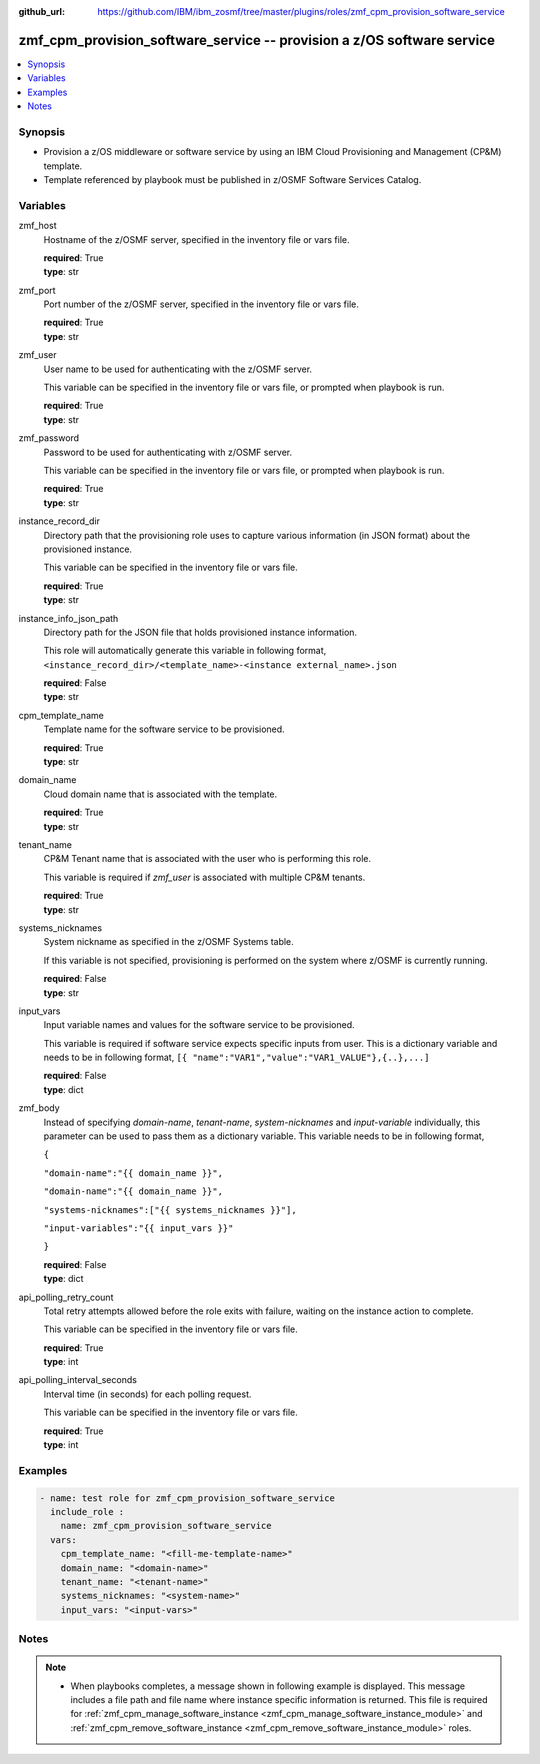 
:github_url: https://github.com/IBM/ibm_zosmf/tree/master/plugins/roles/zmf_cpm_provision_software_service

.. _zmf_cpm_provision_software_service_module:


zmf_cpm_provision_software_service -- provision a z/OS software service
=======================================================================


.. contents::
   :local:
   :depth: 1


Synopsis
--------
- Provision a z/OS middleware or software service by using an IBM Cloud Provisioning and Management (CP&M) template.

- Template referenced by playbook must be published in z/OSMF Software Services Catalog.







Variables
---------


 

zmf_host
  Hostname of the z/OSMF server, specified in the inventory file or vars file.


  | **required**: True
  | **type**: str


 

zmf_port
  Port number of the z/OSMF server, specified in the inventory file or vars file.


  | **required**: True
  | **type**: str


 

zmf_user
  User name to be used for authenticating with the z/OSMF server.

  This variable can be specified in the inventory file or vars file, or prompted when playbook is run.


  | **required**: True
  | **type**: str


 

zmf_password
  Password to be used for authenticating with z/OSMF server.

  This variable can be specified in the inventory file or vars file, or prompted when playbook is run.


  | **required**: True
  | **type**: str


 

instance_record_dir
  Directory path that the provisioning role uses to capture various information (in JSON format) about the provisioned instance.


  This variable can be specified in the inventory file or vars file.


  | **required**: True
  | **type**: str


 

instance_info_json_path
  Directory path for the JSON file that holds provisioned instance information.


  This role will automatically generate this variable in following format, ``<instance_record_dir>/<template_name>-<instance external_name>.json``


  | **required**: False
  | **type**: str


 

cpm_template_name
  Template name for the software service to be provisioned.

  | **required**: True
  | **type**: str


 

domain_name
  Cloud domain name that is associated with the template.

  | **required**: True
  | **type**: str


 

tenant_name
  CP&M Tenant name that is associated with the user who is performing this role.


  This variable is required if *zmf_user* is associated with multiple CP&M tenants.


  | **required**: True
  | **type**: str


 

systems_nicknames
  System nickname as specified in the z/OSMF Systems table.

  If this variable is not specified, provisioning is performed on the system where z/OSMF is currently running.


  | **required**: False
  | **type**: str


 

input_vars
  Input variable names and values for the software service to be provisioned.


  This variable is required if software service expects specific inputs from user. This is a dictionary variable and needs to be in following format, ``[{ "name":"VAR1","value":"VAR1_VALUE"},{..},...]``


  | **required**: False
  | **type**: dict


 

zmf_body
  Instead of specifying *domain-name*, *tenant-name*, *system-nicknames* and *input-variable* individually, this parameter can be used to pass them as a dictionary variable. This variable needs to be in following format,


  ``{``

  ``"domain-name":"{{ domain_name }}",``

  ``"domain-name":"{{ domain_name }}",``

  ``"systems-nicknames":["{{ systems_nicknames }}"],``

  ``"input-variables":"{{ input_vars }}"``

  ``}``

  | **required**: False
  | **type**: dict


 

api_polling_retry_count
  Total retry attempts allowed before the role exits with failure, waiting on the instance action to complete.


  This variable can be specified in the inventory file or vars file.


  | **required**: True
  | **type**: int


 

api_polling_interval_seconds
  Interval time (in seconds) for each polling request.


  This variable can be specified in the inventory file or vars file.


  | **required**: True
  | **type**: int




Examples
--------

.. code-block:: yaml+jinja

   
   - name: test role for zmf_cpm_provision_software_service
     include_role :
       name: zmf_cpm_provision_software_service
     vars:
       cpm_template_name: "<fill-me-template-name>"
       domain_name: "<domain-name>"
       tenant_name: "<tenant-name>"
       systems_nicknames: "<system-name>"
       input_vars: "<input-vars>"



Notes
-----

.. note::
   - When playbooks completes, a message shown in following example is displayed. This message includes a file path and file name where instance specific information is returned. This file is required for :ref:`zmf_cpm_manage_software_instance <zmf_cpm_manage_software_instance_module>` and :ref:`zmf_cpm_remove_software_instance <zmf_cpm_remove_software_instance_module>` roles.








